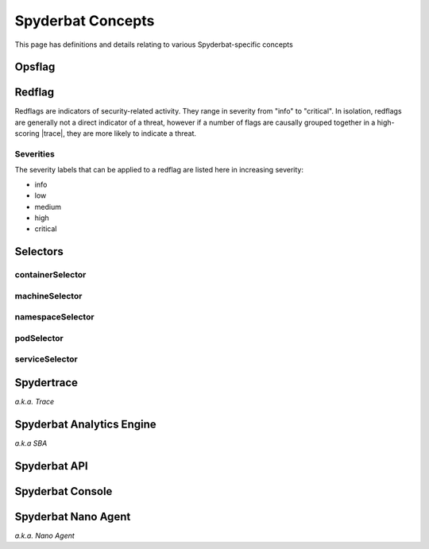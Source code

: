 .. _Spyderbat_Concepts:

==================
Spyderbat Concepts
==================

This page has definitions and details relating to various Spyderbat-specific concepts

.. _Opsflags:

Opsflag
========

.. _Redflags:

Redflag
========

Redflags are indicators of security-related activity. They range in severity from "info" to "critical".
In isolation, redflags are generally not a direct indicator of a threat, however if a number of flags
are causally grouped together in a high-scoring |trace|, they are more likely to indicate a threat.

.. _Redflag_Severities:

Severities
----------

The severity labels that can be applied to a redflag are listed here in increasing severity:

* info
* low
* medium
* high
* critical

.. _Selectors:

Selectors
=========

containerSelector
-----------------

machineSelector
---------------

namespaceSelector
-----------------

podSelector
-----------

serviceSelector
---------------

.. _Spydertrace:

Spydertrace
===========

*a.k.a. Trace*

.. _sba:

Spyderbat Analytics Engine
==========================

*a.k.a SBA*

.. _Spyderbat_API:

Spyderbat API
=============

.. _Spyderbat_Console:

Spyderbat Console
=================

.. _Nano_Agent:

Spyderbat Nano Agent
====================

*a.k.a. Nano Agent*

.. |trace| replace:: :ref:`Spydertrace<Spydertrace>`